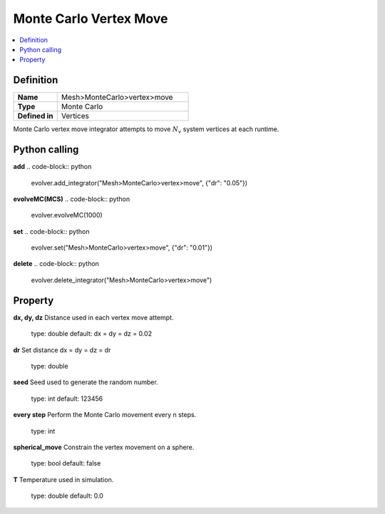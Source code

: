 Monte Carlo Vertex Move
=======================

.. contents::
   :local:
   :depth: 2

Definition
-----------
.. list-table::
   :widths: 25 75
   :header-rows: 0

   * - **Name**
     - Mesh>MonteCarlo>vertex>move
   * - **Type**
     - Monte Carlo
   * - **Defined in**
     - Vertices

Monte Carlo vertex move integrator attempts to move :math:`N_v` system vertices at each runtime.

Python calling
--------------
**add**
.. code-block:: python

   evolver.add_integrator("Mesh>MonteCarlo>vertex>move", {"dr": "0.05"})

**evolveMC(MCS)**
.. code-block:: python

   evolver.evolveMC(1000)

**set**
.. code-block:: python

   evolver.set("Mesh>MonteCarlo>vertex>move", {"dr": "0.01"})

**delete**
.. code-block:: python

   evolver.delete_integrator("Mesh>MonteCarlo>vertex>move")

Property
--------
**dx, dy, dz**
Distance used in each vertex move attempt.
   type: double
   default: dx = dy = dz = 0.02

**dr**
Set distance dx = dy = dz = dr
   type: double

**seed**
Seed used to generate the random number.
   type: int
   default: 123456

**every step**
Perform the Monte Carlo movement every n steps.
   type: int

**spherical_move**
Constrain the vertex movement on a sphere.
   type: bool
   default: false

**T**
Temperature used in simulation.
   type: double
   default: 0.0
